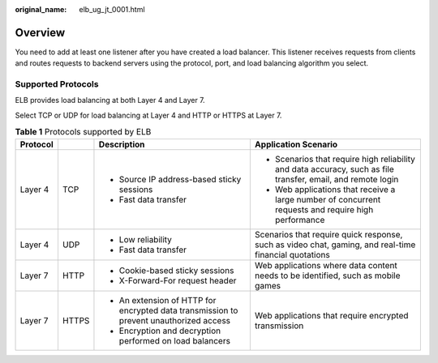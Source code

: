 :original_name: elb_ug_jt_0001.html

.. _elb_ug_jt_0001:

Overview
========

You need to add at least one listener after you have created a load balancer. This listener receives requests from clients and routes requests to backend servers using the protocol, port, and load balancing algorithm you select.

Supported Protocols
-------------------

ELB provides load balancing at both Layer 4 and Layer 7.

Select TCP or UDP for load balancing at Layer 4 and HTTP or HTTPS at Layer 7.

.. table:: **Table 1** Protocols supported by ELB

   +-----------------+-----------------+----------------------------------------------------------------------------------------+--------------------------------------------------------------------------------------------------------------+
   | Protocol        |                 | Description                                                                            | Application Scenario                                                                                         |
   +=================+=================+========================================================================================+==============================================================================================================+
   | Layer 4         | TCP             | -  Source IP address-based sticky sessions                                             | -  Scenarios that require high reliability and data accuracy, such as file transfer, email, and remote login |
   |                 |                 | -  Fast data transfer                                                                  | -  Web applications that receive a large number of concurrent requests and require high performance          |
   +-----------------+-----------------+----------------------------------------------------------------------------------------+--------------------------------------------------------------------------------------------------------------+
   | Layer 4         | UDP             | -  Low reliability                                                                     | Scenarios that require quick response, such as video chat, gaming, and real-time financial quotations        |
   |                 |                 | -  Fast data transfer                                                                  |                                                                                                              |
   +-----------------+-----------------+----------------------------------------------------------------------------------------+--------------------------------------------------------------------------------------------------------------+
   | Layer 7         | HTTP            | -  Cookie-based sticky sessions                                                        | Web applications where data content needs to be identified, such as mobile games                             |
   |                 |                 | -  X-Forward-For request header                                                        |                                                                                                              |
   +-----------------+-----------------+----------------------------------------------------------------------------------------+--------------------------------------------------------------------------------------------------------------+
   | Layer 7         | HTTPS           | -  An extension of HTTP for encrypted data transmission to prevent unauthorized access | Web applications that require encrypted transmission                                                         |
   |                 |                 | -  Encryption and decryption performed on load balancers                               |                                                                                                              |
   +-----------------+-----------------+----------------------------------------------------------------------------------------+--------------------------------------------------------------------------------------------------------------+
